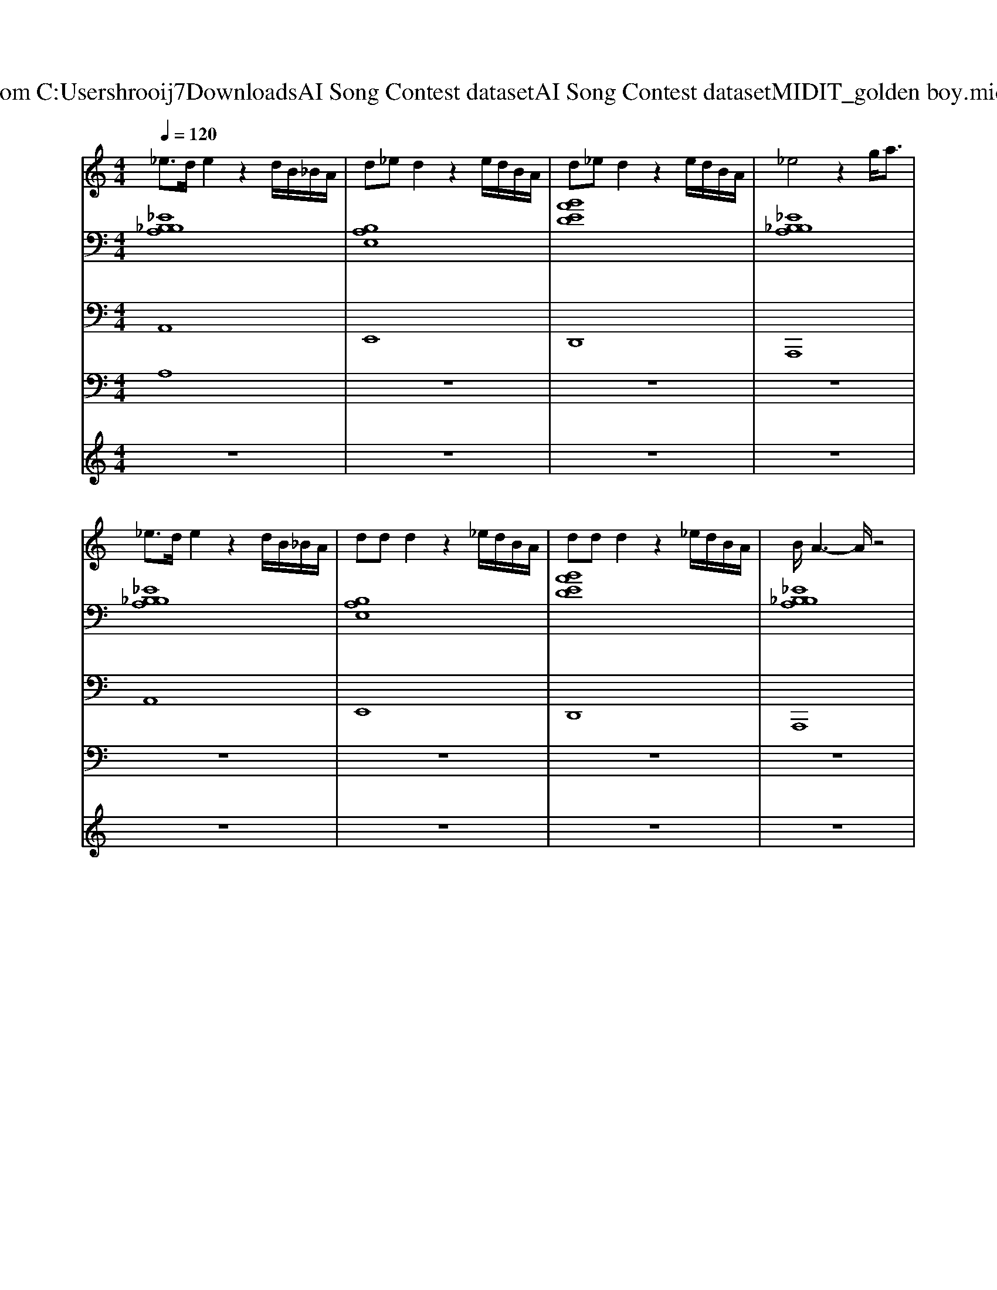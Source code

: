 X: 1
T: from C:\Users\hrooij7\Downloads\AI Song Contest dataset\AI Song Contest dataset\MIDI\124_golden boy.midi
M: 4/4
L: 1/8
Q:1/4=120
K:C major
V:1
%%MIDI program 0
_e3/2d/2 e2 z2 d/2B/2_B/2A/2| \
d_e d2 z2 e/2d/2B/2A/2| \
d_e d2 z2 e/2d/2B/2A/2| \
_e4 z2 g<a|
_e3/2d/2 e2 z2 d/2B/2_B/2A/2| \
dd d2 z2 _e/2d/2B/2A/2| \
dd d2 z2 _e/2d/2B/2A/2| \
B/2A3-A/2 z4|
A2 _B2 =B2 _e3/2A/2| \
z/2A/2z/2A/2 _BB =B2 _e3/2d/2-| \
d2 d_e =e2 g2| \
_e3B B2 _B2|
A2 _B2 =B2 _e3/2A/2| \
z/2A/2z/2A/2 _BB =B2 _e3/2d/2-| \
d2 d_e =e2 g2| \
_e3B B2 _B2|
_ee ee ee =e_e| \
z/2_e/2z/2e/2 ee/2e=ee_e3/2| \
d2 B2 _B2 A2| \
d2 B2 _B=B/2_B/2 A2|
_ee ee ee =e_e| \
z/2_e/2z/2e/2 ee/2e=ee_e3/2| \
d2 B2 _B2 A2| \
z8|
Ad Bd Bd/2B/2 _BA| \
Ad Bd B2 Bd| \
_e2 =e2 d2 d_e| \
e2 g2 _ed B_B|
Ad Bd Bd/2B/2 _BA| \
Ad Bd B2 Bd| \
_e2 =e2 d2 d_e| \
ee ge _e4|
z8| \
z8| \
z8| \
z8|
_e/2ee=ee_e3/2 z2| \
z8| \
_e/2ee=ee_e3/2 z2| \
z8|
_e4 e4| \
z4 dB _BA| \
d3_e3 d2-| \
d4 _ed BA|
d3d3 d2-| \
d4 _ed BA| \
_e/2d/2e g/2e/2g a4|
V:2
%%clef bass
%%MIDI program 0
[_EB,_B,A,]8| \
[B,A,E,]8| \
[BAED]8| \
[_EB,_B,A,]8|
[_EB,_B,A,]8| \
[B,A,E,]8| \
[BAED]8| \
[_EB,_B,A,]8|
[_EB,A,]8| \
[_EB,A,]8| \
[B,A,E,]8| \
[_B,=G,_E,]8|
[_EB,A,]8| \
[_EB,A,]8| \
[B,A,E,]8| \
[_B,=G,_E,]8|
[_EB,A,]8| \
[_EB,A,]8| \
[B,A,E,]8| \
[_B,=G,_E,]8|
[_EB,A,]8| \
[_EB,A,]8| \
[B,A,E,]8| \
[_B,=G,_E,]8|
[_EB,A,]4 [B,A,=E,]4| \
[_EB,A,]4 [B,A,=E,]4| \
[G_EB,]4 [D_B,G,]4| \
[AED]4 [_B=G_E]4|
[_EB,A,]4 [B,A,=E,]4| \
[_EB,A,]4 [B,A,=E,]4| \
[G_EB,]4 [D_B,G,]4| \
[AED]4 [_B=G_E]4|
[_EB,A,]4 [B,A,=E,]4| \
[_EB,A,]4 [B,A,=E,]4| \
[G_EB,]4 [D_B,G,]4| \
[AED]4 [_B=G_E]4|
[_EB,A,]8| \
[_EB,A,]8| \
[_EB,A,]8| \
[_EB,A,]8|
[_EB,A,]8| \
[_EB,A,]8| \
[_EB,A,=E,]8| \
[_EB,A,=E,]8|
[AED]8| \
[AED]8| \
[_B=G_E]8|
V:3
%%MIDI program 0
A,,8| \
E,,8| \
D,,8| \
A,,,8|
A,,8| \
E,,8| \
D,,8| \
A,,,8|
A,,,8| \
A,,,8| \
E,,8| \
_E,,8|
A,,,8| \
A,,,8| \
E,,8| \
_E,,8|
A,,,8| \
A,,,8| \
E,,8| \
_E,,8|
A,,,8| \
A,,,8| \
E,,8| \
_E,,8|
A,,4 E,,4| \
A,,4 _E,,4| \
B,,,4 G,,4| \
D,4 _E,4|
A,,4 E,,4| \
A,,4 _E,,4| \
B,,,4 G,,4| \
D,4 _E,4|
A,,4 E,,4| \
A,,4 _E,,4| \
B,,,4 G,,4| \
D,4 _E,4|
A,,8| \
A,,8| \
A,,8| \
A,,8|
A,,8| \
A,,8| \
E,,8| \
E,,8|
D,,8| \
D,,8| \
_E,,8|
V:4
%%clef bass
%%MIDI program 0
A,8| \
z8| \
z8| \
z8|
z8| \
z8| \
z8| \
z8|
_E8| \
z8| \
z8| \
z8|
z8| \
z8| \
z8| \
z8|
D8| \
z8| \
z8| \
z8|
z8| \
z8| \
z8| \
z8|
B,8| \
z8| \
z8| \
z8|
z8| \
z8| \
z8| \
z8|
_B,8| \
z8| \
z8| \
z8|
G8|
V:5
%%MIDI program 0
z8| \
z8| \
z8| \
z8|
z8| \
z8| \
z8| \
z8|
z8| \
z8| \
z8| \
z8|
z8| \
z8| \
z8| \
z8|
z8| \
z8| \
z8| \
z8|
z8| \
z8| \
z8| \
z8|
z8| \
z8| \
z8| \
z8|
z8| \
z8| \
z8| \
z8|
Ad Bd B3/2d/2 _B/2=B/2A/2_B/2| \
Ad Bd B2 Bd| \
_e2 =e2 d2 d_e| \
e2 g2 _e/2=e/2d/2_e/2 B/2d/2_B/2=B/2|
z6 zB/2_B/2| \
Ad Bd B2 _BA| \
z6 zB/2_B/2| \
Ad Bd A_B =Bd|


